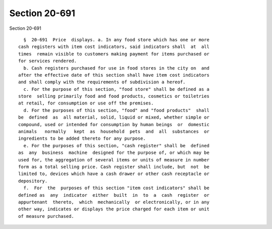Section 20-691
==============

Section 20-691 ::    
        
     
        §  20-691  Price  displays. a. In any food store which has one or more
      cash registers with item cost indicators, said indicators shall  at  all
      times  remain visible to customers making payment for items purchased or
      for services rendered.
        b. Cash registers purchased for use in food stores in the city on  and
      after the effective date of this section shall have item cost indicators
      and shall comply with the requirements of subdivision a hereof.
        c. For the purpose of this section, "food store" shall be defined as a
      store  selling primarily food and food products, cosmetics or toiletries
      at retail, for consumption or use off the premises.
        d. For the purposes of this section, "food" and "food products"  shall
      be  defined  as  all material, solid, liquid or mixed, whether simple or
      compound, used or intended for consumption by human beings  or  domestic
      animals   normally   kept  as  household  pets  and  all  substances  or
      ingredients to be added thereto for any purpose.
        e. For the purposes of this section, "cash register" shall be  defined
      as  any  business  machine  designed for the purpose of, or which may be
      used for, the aggregation of several items or units of measure in number
      form as a total selling price. Cash register shall include, but  not  be
      limited to, devices which have a cash drawer or other cash receptacle or
      depository.
        f.  For  the  purposes of this section "item cost indicators" shall be
      defined as  any  indicator  either  built  in  to  a  cash  register  or
      appurtenant  thereto,  which  mechanically  or electronically, or in any
      other way, indicates or displays the price charged for each item or unit
      of measure purchased.
    
    
    
    
    
    
    
